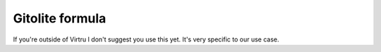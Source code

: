 Gitolite formula
================

If you're outside of Virtru I don't suggest you use this yet. It's very
specific to our use case.

